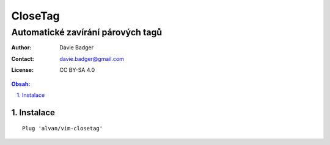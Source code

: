 ==========
 CloseTag
==========
------------------------------------
 Automatické zavírání párových tagů
------------------------------------

:Author: Davie Badger
:Contact: davie.badger@gmail.com
:License: CC BY-SA 4.0

.. contents:: Obsah:

.. sectnum::
   :depth: 3
   :suffix: .

Instalace
=========

::

   Plug 'alvan/vim-closetag'
